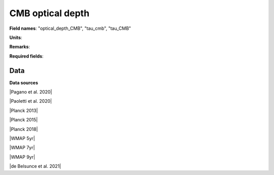 .. _optical_depth_CMB:

CMB optical depth
=================

**Field names**: 
"optical_depth_CMB", "tau_cmb", "tau_CMB"

**Units**: 


**Remarks**: 


**Required fields**: 

    
Data
^^^^

.. raw:: ../plots/optical_depth_CMB.html
   :height: 400pt

**Data sources**

|Pagano et al. 2020|

.. |Pagano et al. 2020| raw:: html

   <a href="https://ui.adsabs.harvard.edu/abs/2020A%26A...635A..99P/abstract" target="_blank">Pagano et al. 2020</a>

|Paoletti et al. 2020|

.. |Paoletti et al. 2020| raw:: html

   <a href="https://ui.adsabs.harvard.edu/abs/2020arXiv200512222P/abstract" target="_blank">Paoletti et al. 2020</a>

|Planck 2013|

.. |Planck 2013| raw:: html

   <a href="https://www.aanda.org/articles/aa/abs/2014/11/aa21591-13/aa21591-13.html" target="_blank">Planck 2013</a>

|Planck 2015|

.. |Planck 2015| raw:: html

   <a href="https://www.aanda.org/articles/aa/full_html/2016/10/aa25830-15/aa25830-15.html" target="_blank">Planck 2015</a>

|Planck 2018|

.. |Planck 2018| raw:: html

   <a href="https://www.aanda.org/component/article?access=doi&doi=10.1051/0004-6361/201833910" target="_blank">Planck 2018</a>

|WMAP 5yr|

.. |WMAP 5yr| raw:: html

   <a href="https://iopscience.iop.org/article/10.1088/0067-0049/180/2/330/pdf" target="_blank">WMAP 5yr</a>

|WMAP 7yr|

.. |WMAP 7yr| raw:: html

   <a href="https://iopscience.iop.org/article/10.1088/0067-0049/192/2/18/pdf" target="_blank">WMAP 7yr</a>

|WMAP 9yr|

.. |WMAP 9yr| raw:: html

   <a href="https://iopscience.iop.org/article/10.1088/0067-0049/208/2/19/pdf" target="_blank">WMAP 9yr</a>

|de Belsunce et al. 2021|

.. |de Belsunce et al. 2021| raw:: html

   <a href="https://ui.adsabs.harvard.edu/abs/2021MNRAS.507.1072D/abstract" target="_blank">de Belsunce et al. 2021</a>

